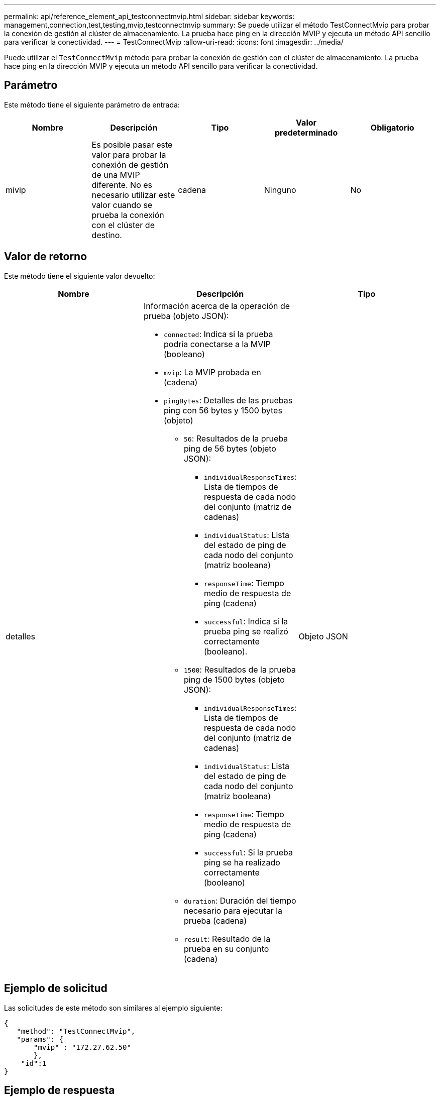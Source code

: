 ---
permalink: api/reference_element_api_testconnectmvip.html 
sidebar: sidebar 
keywords: management,connection,test,testing,mvip,testconnectmvip 
summary: Se puede utilizar el método TestConnectMvip para probar la conexión de gestión al clúster de almacenamiento. La prueba hace ping en la dirección MVIP y ejecuta un método API sencillo para verificar la conectividad. 
---
= TestConnectMvip
:allow-uri-read: 
:icons: font
:imagesdir: ../media/


[role="lead"]
Puede utilizar el `TestConnectMvip` método para probar la conexión de gestión con el clúster de almacenamiento. La prueba hace ping en la dirección MVIP y ejecuta un método API sencillo para verificar la conectividad.



== Parámetro

Este método tiene el siguiente parámetro de entrada:

|===
| Nombre | Descripción | Tipo | Valor predeterminado | Obligatorio 


| mivip | Es posible pasar este valor para probar la conexión de gestión de una MVIP diferente. No es necesario utilizar este valor cuando se prueba la conexión con el clúster de destino. | cadena | Ninguno | No 
|===


== Valor de retorno

Este método tiene el siguiente valor devuelto:

|===
| Nombre | Descripción | Tipo 


| detalles  a| 
Información acerca de la operación de prueba (objeto JSON):

* `connected`: Indica si la prueba podría conectarse a la MVIP (booleano)
* `mvip`: La MVIP probada en (cadena)
* `pingBytes`: Detalles de las pruebas ping con 56 bytes y 1500 bytes (objeto)
+
** `56`: Resultados de la prueba ping de 56 bytes (objeto JSON):
+
*** `individualResponseTimes`: Lista de tiempos de respuesta de cada nodo del conjunto (matriz de cadenas)
*** `individualStatus`: Lista del estado de ping de cada nodo del conjunto (matriz booleana)
*** `responseTime`: Tiempo medio de respuesta de ping (cadena)
*** `successful`: Indica si la prueba ping se realizó correctamente (booleano).


** `1500`: Resultados de la prueba ping de 1500 bytes (objeto JSON):
+
*** `individualResponseTimes`: Lista de tiempos de respuesta de cada nodo del conjunto (matriz de cadenas)
*** `individualStatus`: Lista del estado de ping de cada nodo del conjunto (matriz booleana)
*** `responseTime`: Tiempo medio de respuesta de ping (cadena)
*** `successful`: Si la prueba ping se ha realizado correctamente (booleano)


** `duration`: Duración del tiempo necesario para ejecutar la prueba (cadena)
** `result`: Resultado de la prueba en su conjunto (cadena)



| Objeto JSON 
|===


== Ejemplo de solicitud

Las solicitudes de este método son similares al ejemplo siguiente:

[listing]
----
{
   "method": "TestConnectMvip",
   "params": {
       "mvip" : "172.27.62.50"
       },
    "id":1
}
----


== Ejemplo de respuesta

Este método devuelve una respuesta similar al siguiente ejemplo:

[listing]
----
{
  "id": 1,
  "result": {
    "details": {
      "connected": true,
      "mvip": "172.27.62.50",
      "pingBytes": {
        "1500": {
          "individualResponseTimes": [
            "00:00:00.000250",
            "00:00:00.000206",
            "00:00:00.000200",
            "00:00:00.000199",
            "00:00:00.000199"
         ],
          "individualStatus": [
             true,
             true,
             true,
             true,
             true
         ],
         "responseTime": "00:00:00.000211",
         "successful": true
       },
       "56": {
          "individualResponseTimes": [
            "00:00:00.000217",
            "00:00:00.000122",
            "00:00:00.000117",
            "00:00:00.000119",
            "00:00:00.000121"
         ],
         "individualStatus": [
            true,
            true,
            true,
            true,
            true
         ],
         "responseTime": "00:00:00.000139",
         "successful": true
        }
      }
    },
    "duration": "00:00:00.271244",
    "result": "Passed"
  }
}
----


== Nuevo desde la versión

9.6
